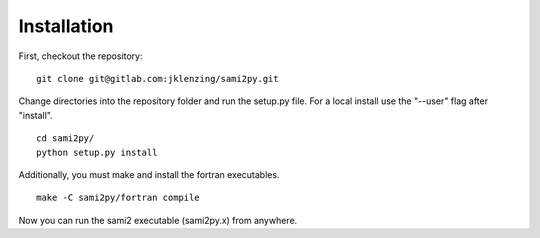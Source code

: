 Installation
============

First, checkout the repository:

::

  git clone git@gitlab.com:jklenzing/sami2py.git

Change directories into the repository folder and run the setup.py file.  For
a local install use the "--user" flag after "install".

::

  cd sami2py/
  python setup.py install

Additionally, you must make and install the fortran executables.

::

  make -C sami2py/fortran compile

Now you can run the sami2 executable (sami2py.x) from anywhere.
